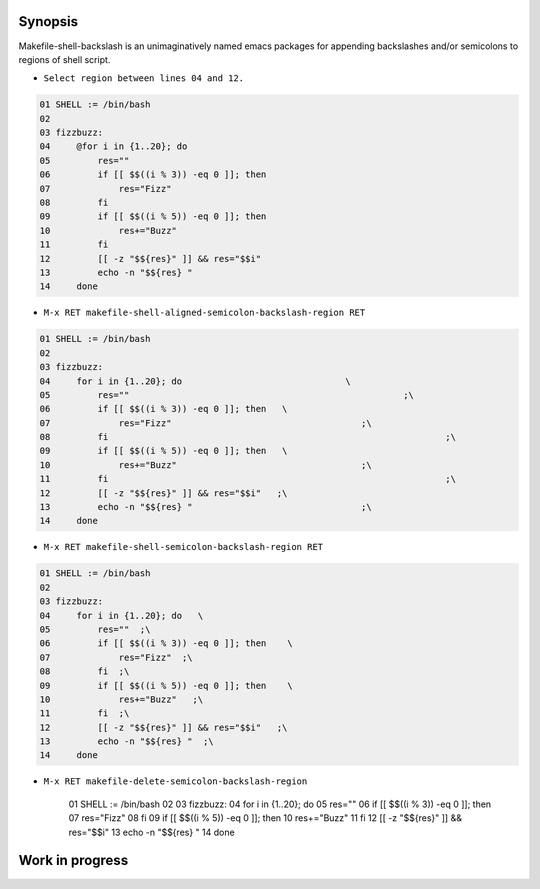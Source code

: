 Synopsis
--------

Makefile-shell-backslash is an unimaginatively named emacs packages
for appending backslashes and/or semicolons to regions of shell
script.

* ``Select region between lines 04 and 12.``

.. code-block:: make

   01 SHELL := /bin/bash
   02
   03 fizzbuzz:
   04     @for i in {1..20}; do
   05         res=""
   06         if [[ $$((i % 3)) -eq 0 ]]; then
   07             res="Fizz"
   08         fi
   09         if [[ $$((i % 5)) -eq 0 ]]; then
   10             res+="Buzz"
   11         fi
   12         [[ -z "$${res}" ]] && res="$$i"
   13         echo -n "$${res} "
   14     done


* ``M-x RET makefile-shell-aligned-semicolon-backslash-region RET``

.. code-block:: make

   01 SHELL := /bin/bash
   02
   03 fizzbuzz:
   04     for i in {1..20}; do				     \
   05         res=""							;\
   06         if [[ $$((i % 3)) -eq 0 ]]; then	 \
   07             res="Fizz"					;\
   08         fi								;\
   09         if [[ $$((i % 5)) -eq 0 ]]; then	 \
   10             res+="Buzz"					;\
   11         fi								;\
   12         [[ -z "$${res}" ]] && res="$$i"	;\
   13         echo -n "$${res} "				;\
   14     done


* ``M-x RET makefile-shell-semicolon-backslash-region RET``

.. code-block:: make

   01 SHELL := /bin/bash
   02
   03 fizzbuzz:
   04     for i in {1..20}; do   \
   05         res=""  ;\
   06         if [[ $$((i % 3)) -eq 0 ]]; then	  \
   07             res="Fizz"  ;\
   08         fi  ;\
   09         if [[ $$((i % 5)) -eq 0 ]]; then	  \
   10             res+="Buzz"	;\
   11         fi  ;\
   12         [[ -z "$${res}" ]] && res="$$i"	;\
   13         echo -n "$${res} "  ;\
   14     done

* ``M-x RET makefile-delete-semicolon-backslash-region``

   01 SHELL := /bin/bash
   02
   03 fizzbuzz:
   04     for i in {1..20}; do
   05         res=""
   06         if [[ $$((i % 3)) -eq 0 ]]; then
   07             res="Fizz"
   08         fi
   09         if [[ $$((i % 5)) -eq 0 ]]; then
   10             res+="Buzz"
   11         fi
   12         [[ -z "$${res}" ]] && res="$$i"
   13         echo -n "$${res} "
   14     done


Work in progress
----------------
